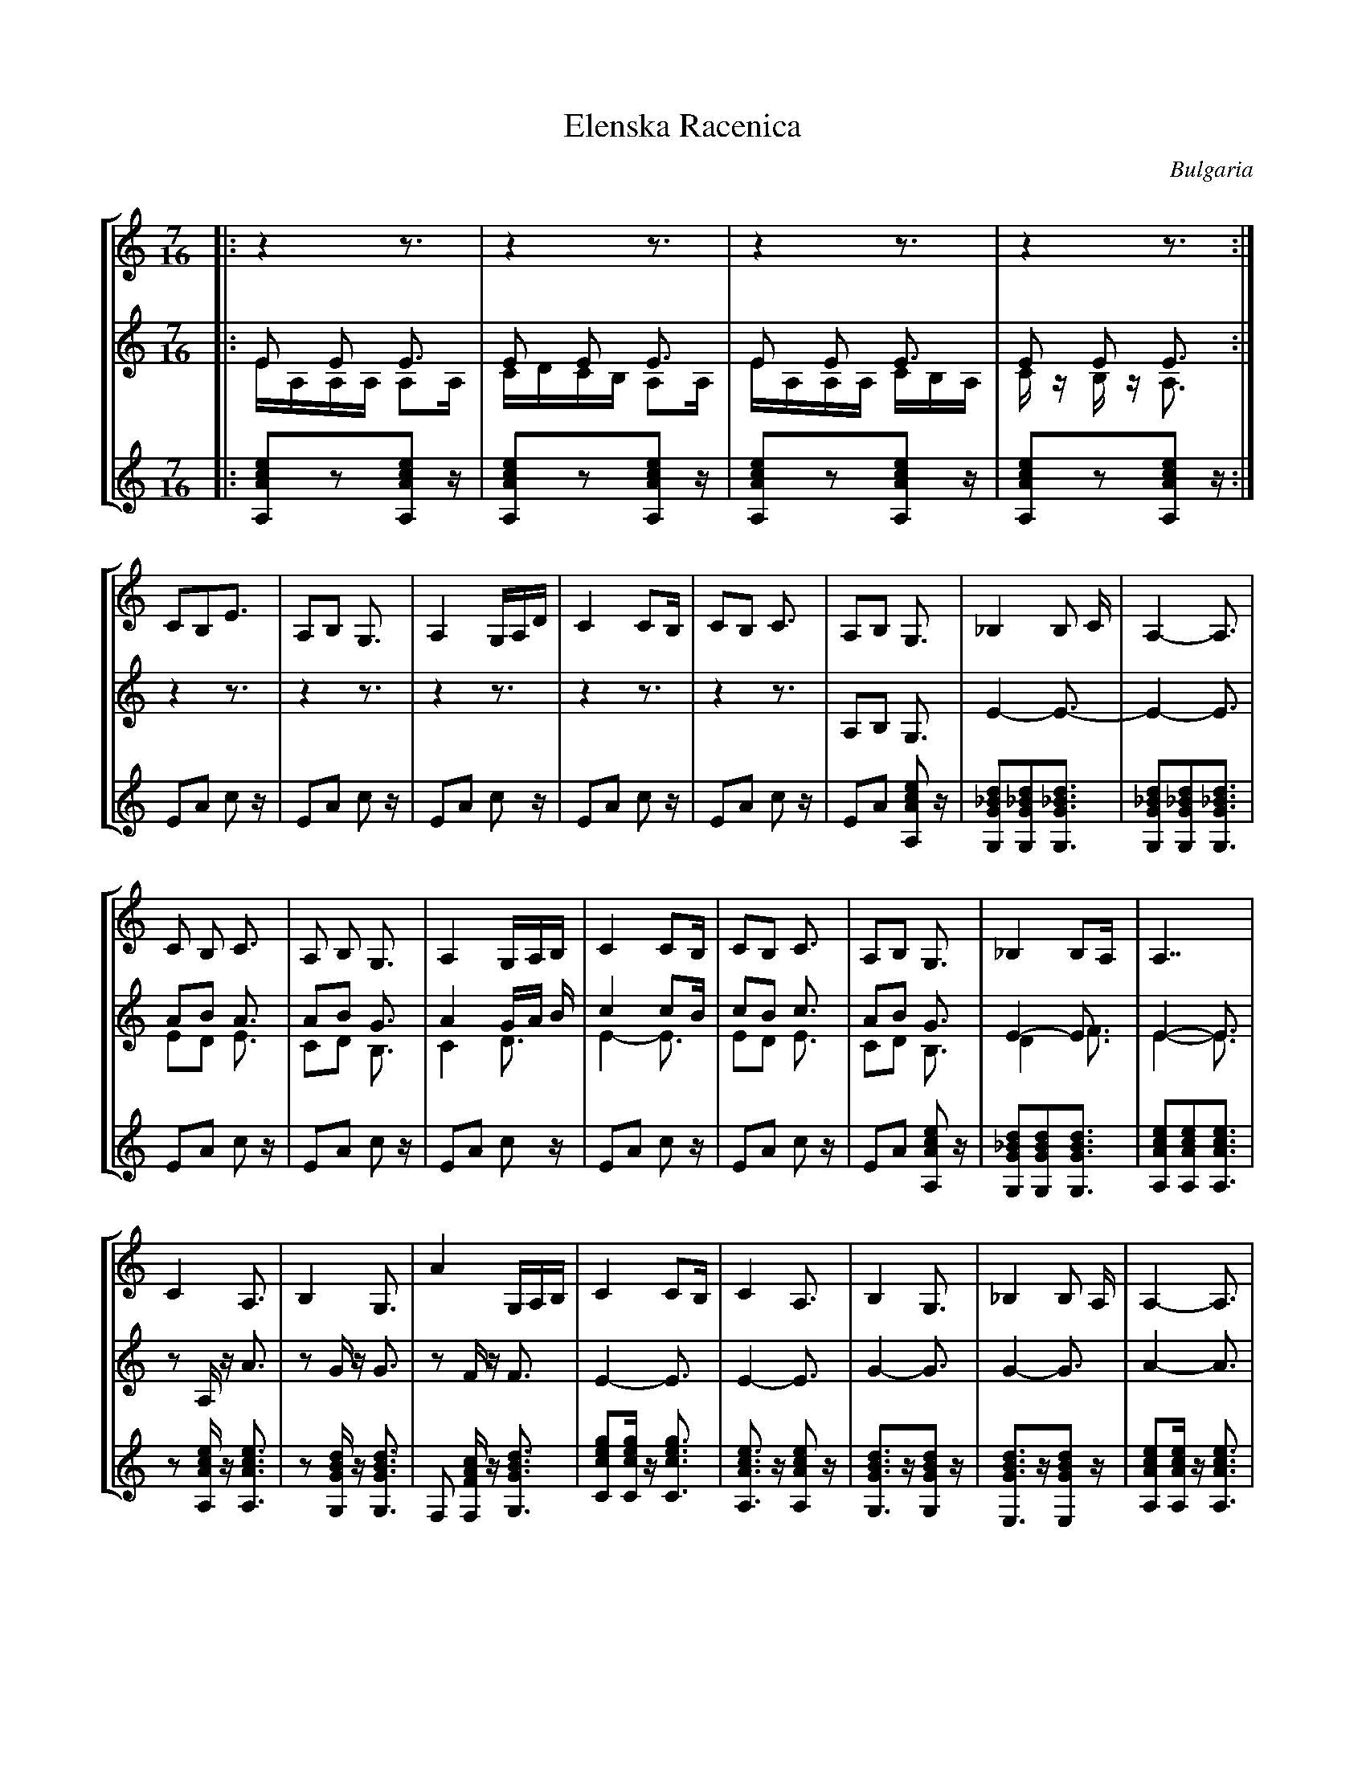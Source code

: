 X: 103
T: Elenska Racenica
O: Bulgaria
M: 7/16
Z: Birgitt Karlson
L: 1/16
%%staves [ 1 (2 3) 4]
K: Am clef=G
V:1
%%MIDI program 110
%%MIDI control 7 102
%%MIDI control 10 64
%%MIDI beat 90 80  70 4
|:z4 z3| z4 z3| z4 z3| z4 z3:|
V:2
%%MIDI program 110
%%MIDI control 7 102
%%MIDI control 10 64
%%MIDI beat 90 80  70 4
|:E2 E2 E3| E2 E2 E3| E2 E2 E3| E2 E2 E3:|
V:3
%%MIDI program 110
%%MIDI control 7 102
%%MIDI control 10 64
%%MIDI beat 90 80  70 4
|:EA,A,A, A,2A,|CDCB, A,2A,|EA,A,A, CB,A,|Cz B,z A,3:|
V:4
%%MIDI program 110
%%MIDI control 7 102
%%MIDI control 10 64
%%MIDI beat 90 80  70 4
|:[A,Ace]2z2[A,Ace]2z| [A,Ace]2z2[A,Ace]2z| [A,Ace]2z2[A,Ace]2z| [A,Ace]2z2[A,Ace]2z:|
V:1
C2B,2E3|A,2B,2 G,3|A,4 G,A,D| C4 C2B,|C2B,2 C3|A,2B,2 G,3|_B,4 B,2 C|A,4-A,3|
V:2
z4 z3| z4 z3| z4 z3| z4 z3| z4 z3|A,2B,2 G,3| E4-E3-|E4-E3|
V:3
x7| x7| x7| x7| x7| x7| x7| x7|
V:4
E2A2 c2z| E2A2 c2z| E2A2 c2z| E2A2 c2z| E2A2 c2z|E2A2 [A,Ace]2 z| [G,G_Bd]2[G,G_Bd]2[G,G_Bd]3| [G,G_Bd]2[G,G_Bd]2[G,G_Bd]3|
V:1
C2 B,2 C3|A,2 B,2 G,3| A,4 G,A,B,|C4 C2B,|\
V:2
A2B2 A3|A2B2 G3| A4 GA B| c4 c2B|\
V:3
E2D2 E3|C2D2 B,3|C4 D3| E4-E3|\
V:4
E2A2 c2z| E2A2 c2z| E2A2 c2z| E2A2 c2z|\
V:1
C2B,2 C3|A,2B,2 G,3| _B,4 B,2A,|A,7|
V:2
c2B2 c3|A2B2 G3|E4-E3|E4-E3|
V:3
E2D2 E3|C2D2 B,3|D4 F3|E4-E3|
V:4
E2A2 c2z|E2A2 [A,Ace]2 z|[G,G_Bd]2[G,GBd]2[G,GBd]3|[A,Ace]2[A,Ace]2[A,Ace]3|
V:1
C4 A,3| B,4 G,3| A4 G,A,B,| C4 C2B,|\
V:2
z2 A,z A3|z2 Gz G3| z2F zF3|E4-E3|\
V:3
x7|x7|x7|x7|\
V:4
z2[A,Ace]z [A,Ace]3|z2[G,GBd]z [G,GBd]3|F,2 [F,FAc]z [G,GBd]3|[Cceg]2[Cceg]z [Cceg]3|\
V:1
C4 A,3|B,4 G,3|_B,4 B,2 A,|A,4-A,3|
V:2
E4-E3|G4-G3|G4-G3|A4-A3|
V:3
x7|x7|x7|x7|
V:4
[A,Ace]3z [A,Ace]2z |[G,GBd]3z[G,GBd]2z |[E,GBd]3z[E,GBd]2z |[A,Ace]2[A,Ace]z [A,Ace]3|
V:1
C4 A,3|B,4 G,3|A,4 G,A,B,|C4 C2B,|\
V:2
A4-A3|G4-G3|F4-F3|E4-E3|\
V:3
x7|x7|x7|x7|\
V:4
z2[A,Ace]z[A,Ac]3 |z2 [G,GBd] z [G,GBd]3 |F,2 [F,FAc] z [G,GBd]3|[Cceg]2[Cceg] z [Cceg]3|\
V:1
C4 A,3|B,4 G,3|_B,4 B,2A,|A,4-A,3|
V:2
E4-E3|G4-G3-|G4-G3|A4-A3|
V:3
x7|x7|x7|x7|
V:4
[A,Ace]3 z [A,Ace]2 z| [G,GBd]3 z [G,GBd]2z|[E,G_Bd]3 z [E,G_Bd]2 z|[A,Ace]2[A,Ace] z [A,Ace]3|
V:1
eAAA A2A|AzBz G3|G2A2 GAB|c4 c2B|\
eAAA A2A|AzBz G3|G2A_B B2A|A4-A3|
V:2
z7|z7|z7|z7|\
z2^Fz F3|z2Gz G3|z2Gz G3|A4 A3|
V:3
x7|x7|x7|x7|\
x7|x7|x7|x7|
V:4
[^F,Ad^f]3z [F,ADf]2z|[G,Bdg]2[G,Bdg]z [G,BDg]3|[E,GBe]2[E,GBe]z [E,GBe]3|[A,Ace]2[A,Ace]z [A,Ace]3|\
[^F,Ad^f]3z [F,ADf]3|[G,Bdg]2[G,Bdg]z [G,BDg]3|[E,GBd]2[E,GBd]z [E,GBd]3|[A,Ace]3z [A,Ace]2z|
V:1
eAAA A2A|AzBz G3|G2A2 GAB|c4 c2B|\
eAAA A2A|AzBz G3|G2A_B B2A|A4-A3|
V:2
^F4-F3|G4-G3|G4-G3|A4-A3|\
z2^FzF3|z2GzG3|z2GzG3|A4A3|
V:3
x7|x7|x7|x7|\
x7|x7|x7|x7|
V:4
[^F,Ad^f]3z [F,Adf]2z|[G,Bdg]2[G,Bdg]z [G,Bdg]3|[E,GBe]2[E,GBe]z [E,GBe]3|[A,Ace]2[A,Ace]z [A,Ace]3|\
[^F,Ad^f]3z [F,Adf]2z|[G,Bdg]2[G,Bdg]z [G,Bdg]3|[E,EGB]2[E,EGB]z [E,EGB]3|[A,Ace]3z [A,Ace]2z|
V:1
cz de ede| c2ce B2e|c2 ce B2e| AEAB c2E|\
V:2
G2z2 B,2z|C2z2 D2z|E2z2 D2z|C2z2 C2z|\
V:3
x7|x7|x7|x7|\
V:4
[A,Ace]2z2 [E,GBe]2z| [A,Ace]2z2 [E,GBe]2z| [A,Ace]2z2 [E,GBe]2z|[A,Ace]2z2[A,Ace]2z|\
V:1
cz de ede|c2ce B2e|c2ce B2e|c2BA A3|
V:2
C2z2 B2z|C2z2 D2z|E2z2 D2z|B2z2C2z|
V:3
x7|x7|x7|x7|
V:4
[A,Ace]2z2 [E,GBe]2z| [A,Ace]2z2 [E,GBe]2z| [A,Ace]2z2 [E,GBe]2z|[A,Ace]2[A,Ace]z2 [A,Ace]z|
V:1
c z de ede|c2ce B2e| c2ce B2e|AEAc c2E|\
V:2
C4 B,3|C4 D3| E4 D3| C4 C3|\
V:3
x7|x7|x7|x7|\
V:4
[A,Ace]2z2 [E,GBe]2z| [A,Ace]2z2 [E,GBe]2z| [A,Ace]2z2 [E,GBe]2z|[A,Ace]2 z2 [A,Ace]2 z|
V:1
c z de ede|c2ce B2e| c2ce B2e|c2BA A3|
V:2
C4 B,3|C4 D3| E4 D3| C4 C3|
V:3
x7|x7|x7|x7|
V:4
[A,Ace]2z2 [E,GBe]2z| [A,Ace]2z2 [E,GBe]2z| [A,Ace]2z2 [E,GBe]2z|[A,Ace]2[A,Ace]z [A,Ace]3|
